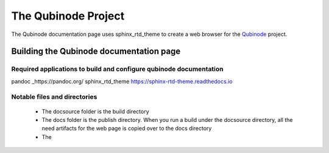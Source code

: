 ********************
The Qubinode Project
********************

The Qubinode documentation page uses sphinx_rtd_theme to create a web browser for the `Qubinode <http://qubinode.io>`__  project.

Building the Qubinode documentation page
=========================================

Required applications to build and configure qubinode documentation
--------------------------------------------------------------------
==============        ==========
applications           web links                        
=============         ==========
pandoc                _https://pandoc.org/ 
sphinx_rtd_theme       https://sphinx-rtd-theme.readthedocs.io 

Notable files and directories
------------------------------
 * The docsource folder is the build directory 
 * The docs folder is the publish directory. When you run a build under the docsource directory, all the need artifacts for the web page is copied over to the docs directory
 * The 

